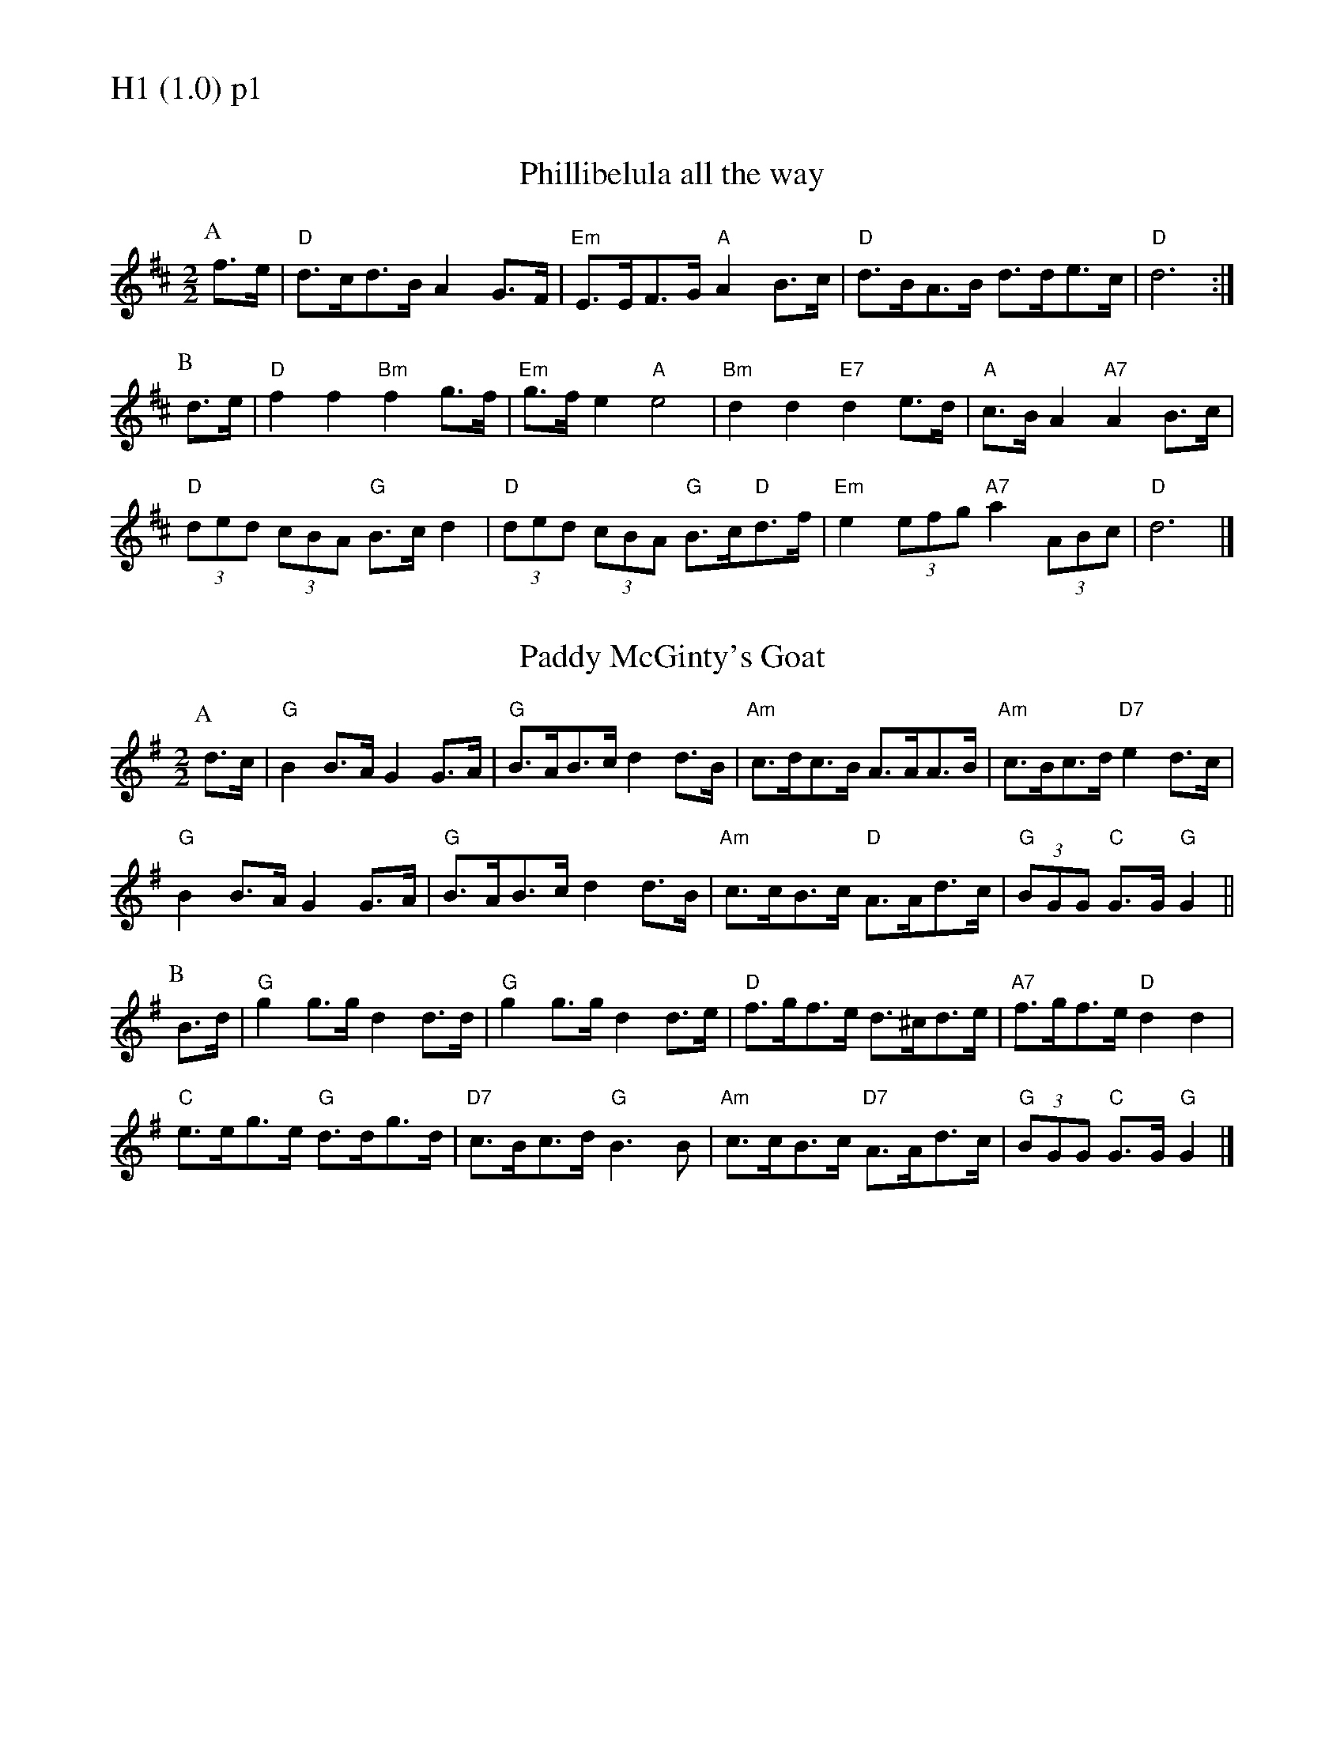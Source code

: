 % Big Round Band: Set H1

%%textfont * 20
%%text H1 (1.0) p1
%%textfont * 12



X:800
T:Phillibelula all the way
M:2/2
L:1/8
K:D
P:A
f>e|"D"d>cd>B A2G>F|"Em"E>EF>G "A"A2B>c|"D"d>BA>B d>de>c|"D"d6:|
P:B
d>e|"D"f2f2 "Bm"f2g>f|"Em"g>fe2 "A"e4|"Bm"d2d2 "E7"d2e>d|"A"c>BA2 "A7"A2B>c|
"D"(3ded (3cBA "G"B>cd2|"D"(3ded (3cBA "G"B>c"D"d>f|"Em"e2(3efg "A7"a2(3ABc|"D"d6|]

X:801
T:Paddy McGinty's Goat
M:2/2
L:1/8
K:G
P:A
d>c|"G"B2B>A G2G>A|"G"B>AB>cd2d>B|"Am"c>dc>B A>AA>B|"Am"c>Bc>d "D7"e2d>c|
"G"B2B>A G2G>A|"G"B>AB>cd2d>B|"Am"c>cB>c "D"A>Ad>c|"G"(3BGG "C"G>G "G"G2||
P:B
B>d|"G"g2g>g d2d>d|"G"g2g>g d2d>e|"D"f>gf>e d>^cd>e|"A7"f>gf>e "D"d2d2|
"C"e>eg>e "G"d>dg>d|"D7"c>Bc>d "G"B3B|"Am"c>cB>c "D7"A>Ad>c|"G"(3BGG "C"G>G "G"G2|]



%%newpage
%%textfont * 20
%%text H1 (1.0) p2
%%textfont * 12


X:802
T:Hestleyside Ride
M:2/2
L:1/8
K:A
P:A
A>B|"A"c2e>c "E7"B>AB>c|"A"A>Bc>de2f>g|"D"a>ga>f "A"e>cB>A|"Bm"f2B2 "E7"B2A>B|
"A"c2e>c "E7"B>AB>c|"F#m"A>Bc>d "C#m"e2f>g|"D"a>ga>f "E7"e>cA>B|"A"c2A2A2||
P:B
c>e|"D"f>ef>g a>ga>f|"A"e>cA>c e2c>e|"D"f>ef>g a>ga>f|"Bm"e>cA>c "E7"B2A>B|
"A"c2e>c "E7"B>AB>c|"F#m"A>Bc>d "C#m"e2f>g|"D"a>ga>f "E"e>cA>B|"A"c2A2A2|]
T:Harmony
P:A
(3efg|"A"a2e>a "E7"f>e d>f|"A"e>dc>B A2B>c|\
"D"d>c (3Bcd "A"c>B (3ABc|"Bm"B2^d2 "E7"(3e2f2g2|
"A"a2e>a "E7"f>e d>f|"F#m"e>fe>d "C#m"c2B>c|\
"D"d>ed>c "E7"B>AG>F|"A"E2A2 A2||
P:B
B>c|"D"d>cd>e f>ef>d|"A"c>AE>A c2B>c|\
"D"d>cd>e f2a>a|"Bm"g>ag>f "E7"e2 (3efg|
"A"a2e>a "E7"f>e d>f|"F#m"e>fe>d "C#m"c2B>c|\
"D"d>ed>c "E7"B>AG>F|"A"E2A2 A2||




